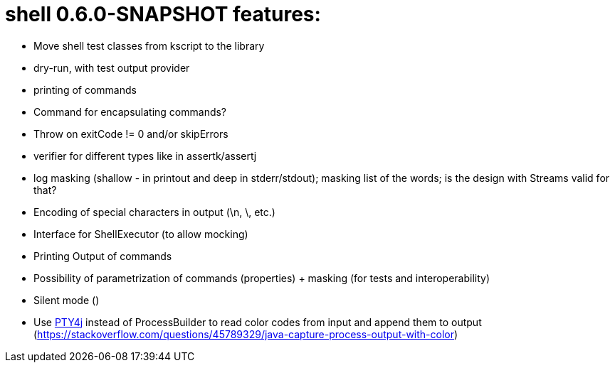 = shell 0.6.0-SNAPSHOT features:

* Move shell test classes from kscript to the library
* dry-run, with test output provider
* printing of commands
* Command for encapsulating commands?
* Throw on exitCode != 0 and/or skipErrors
* verifier for different types like in assertk/assertj
* log masking (shallow - in printout and deep in stderr/stdout); masking list of the words; is the design with Streams valid for that?
* Encoding of special characters in output (\n, \, etc.)
* Interface for ShellExecutor (to allow mocking)
* Printing Output of commands
* Possibility of parametrization of commands (properties) + masking (for tests and interoperability)
* Silent mode ()
* Use https://github.com/JetBrains/pty4j[PTY4j] instead of ProcessBuilder to read color codes from input and append them to output (https://stackoverflow.com/questions/45789329/java-capture-process-output-with-color)
